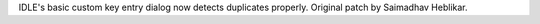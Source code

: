IDLE's basic custom key entry dialog now detects duplicates properly.
Original patch by Saimadhav Heblikar.
